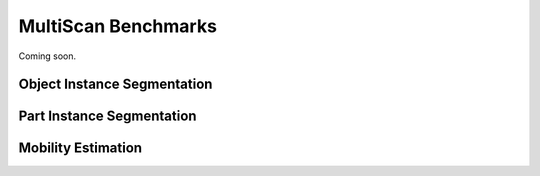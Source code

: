 MultiScan Benchmarks
====================

Coming soon.

Object Instance Segmentation
----------------------------

Part Instance Segmentation
--------------------------

Mobility Estimation
-------------------

